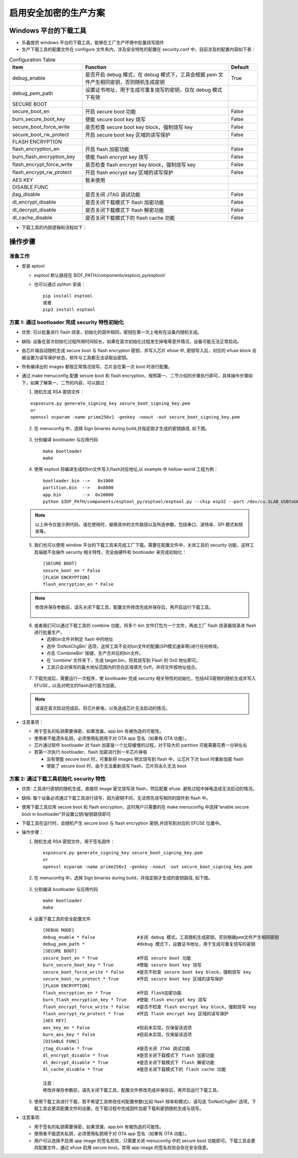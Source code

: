 启用安全加密的生产方案
===========================

Windows 平台的下载工具
************************

-  乐鑫提供 windows 平台的下载工具，能够在工厂生产环境中批量烧写固件
-  生产下载工具的配置文件在 configure 文件夹内，涉及安全特性的配置在 security.conf 中，目前涉及的配置内容如下表：


.. list-table:: Configuration Table
   :widths: 25 50 10
   :header-rows: 1

   * - Item
     - Function
     - Default
   * - debug_enable
     - 是否开启 debug 模式，在 debug 模式下，工具会根据 pem 文件产生相同密钥，否则随机生成密钥
     - True
   * - debug_pem_path
     - 设置证书地址，用于生成可重复烧写的密钥，仅在 debug 模式下有效
     -
   * - SECURE BOOT
     -
     -
   * - secure_boot_en
     - 开启 secure boot 功能
     - False
   * - burn_secure_boot_key
     - 使能 secure boot key 烧写
     - False
   * - secure_boot_force_write
     - 是否检查 secure boot key block，强制烧写 key
     - False
   * - secure_boot_rw_protect
     - 开启 secure boot key 区域的读写保护
     - False
   * - FLASH ENCRYPTION
     -
     -
   * - flash_encryption_en
     - 开启 flash 加密功能
     - False
   * - burn_flash_encryption_key
     - 使能 flash encrypt key 烧写
     - False
   * - flash_encrypt_force_write
     - 是否检查 flash encrypt key block，强制烧写 key
     - False
   * - flash_encrypt_rw_protect
     - 开启 flash encrypt key 区域的读写保护
     - False
   * - AES KEY
     - 暂未使用
     -
   * - DISABLE FUNC
     -
     -
   * - jtag_disable
     - 是否关闭 JTAG 调试功能
     - False
   * - dl_encrypt_disable
     - 是否关闭下载模式下 flash 加密功能
     - False
   * - dl_decrypt_disable
     - 是否关闭下载模式下 flash 解密功能
     - False
   * - dl_cache_disable
     - 是否关闭下载模式下的 flash cache 功能
     - False

-  下载工具的内部逻辑和流程如下：

.. figure:: ../../_static/secure_encrypt/download_tool_flow_chart.png
   :align: center


操作步骤
**********

准备工作
~~~~~~~~

-  安装 eptool

   -  esptool 默认路径在 $IDF\_PATH/components/esptool\_py/esptool/
   -  也可以通过 python 安装：

      ::

          pip install esptool
          或者
          pip3 install esptool

方案 1: 通过 bootloader 完成 security 特性初始化
~~~~~~~~~~~~~~~~~~~~~~~~~~~~~~~~~~~~~~~~~~~~~~~~~~~

-  ``优势``: 可以批量进行 flash 烧录，初始化的固件相同，密钥在第一次上电有在设备内随机生成。
-  ``缺陷``: 设备在首次初始化过程所用时间较长，如果在首次初始化过程发生掉电等意外情况，设备可能无法正常启动。
-  由芯片端自动随机生成 secure boot 与 flash encrypton 密钥，并写入芯片 efuse 中, 密钥写入后，对应的 efuse block 会被设置为读写保护状态，软件与工具都无法读取出密钥。
-  所有编译出的 images 都按正常情况烧写，芯片会在第一次 boot 时进行配置。
-  通过 make menuconfig 配置 secure boot 和 flash encryption，按照第一、二节介绍的步骤执行即可，具体操作步骤如下，如果了解第一、二节的内容，可以跳过：

   1. 随机生成 RSA 密钥文件：

   ::

      espsecure.py generate_signing_key secure_boot_signing_key.pem
      or
      openssl ecparam -name prime256v1 -genkey -noout -out secure_boot_signing_key.pem

   2. 在 menuconfig 中，选择 Sign binaries during build,并指定刚才生成的密钥路径, 如下图。

   .. figure:: ../../_static/secure_encrypt/menuconfig_02.png
      :align: center

   3. 分别编译 bootloader 与应用代码

      ::

          make bootloader
          make

   4. 使用 esptool 将编译生成的bin文件写入flash对应地址,以 example 中 hellow-world 工程为例：

      ::

          bootloader.bin -->   0x1000
          partition.bin  -->   0x8000
          app.bin        -->  0x10000
          python $IDF_PATH/components/esptool_py/esptool/esptool.py --chip esp32 --port /dev/cu.SLAB_USBtoUART --baud 1152000 --before default_reset --after no_reset write_flash -z --flash_mode dio --flash_freq 40m --flash_size detect 0x1000 $IDS_PATH/esp-idf/examples/get-started/hello_world/build/bootloader/bootloader.bin 0xf000 $IDF_PATH/esp-idf/examples/get-started/hello_world/build/phy_init_data.bin 0x10000 $IDF_PATH/examples/get-started/hello_world/build/hello-world.bin 0x8000 $IDF_PATH/examples/get-started/hello_world/build/partitions_singleapp.bin

   .. note::
      以上命令仅是示例代码，请在使用时，替换其中的文件路径以及所选参数，包括串口、波特率、SPI 模式和频率等。

   5. 我们也可以使用 window 平台的下载工具来完成工厂下载。需要在配置文件中，关闭工具的 security 功能，这样工具端就不会操作 security 相关特性，完全由硬件和 bootloader 来完成初始化：

      ::

          [SECURE BOOT]
          secure_boot_en * False
          [FLASH ENCRYPTION]
          flash_encryption_en * False

   .. note::
      修改并保存参数前，请先关闭下载工具，配置文件修改完成并保存后，再开启运行下载工具。

      .. figure:: ../../_static/secure_encrypt/download_frame_02.png
         :align: center

   6. 或者我们可以通过下载工具的 combine 功能，将多个 bin 文件打包为一个文件，再由工厂 flash 烧录器烧录进 flash 进行批量生产。

      -  选择bin文件并制定 flash 中的地址
      -  选中 ‘DoNotChgBin’ 选项，这样工具不会对bin文件的配置(SPI模式速率等)进行任何修改。
      -  点击 ‘CombineBin' 按键，生产合并后的bin文件。
      -  在 ‘combine’ 文件夹下，生成 target.bin，将其烧写到 Flash 的 0x0 地址即可。
      -  工具只会对填写的最大地址范围内的空白区域填充 0xff。并将文件按地址组合。

   .. figure:: ../../_static/secure_encrypt/combine_01.png
      :align: center

   7. 下载完成后，需要运行一次程序，使 bootloader 完成 security 相关特性的初始化，包括AES密钥的随机生成并写入EFUSE，以及对明文的flash进行首次加密。

   .. note::
      请误在首次启动完成前，将芯片断电，以免造成芯片无法启动的情况。

-  ``注意事项``\ ：

   -  用于签名的私钥需要保密，如果泄漏，app.bin 有被伪造的可能性。
   -  使用者不能遗失私钥，必须使用私钥用于对 OTA app 签名（如果有 OTA 功能）。
   -  芯片通过软件 bootloader 对 flash 加密是一个比较缓慢的过程，对于较大的 partition 可能需要花费一分钟左右
   -  若第一次执行 bootloader，flash 加密进行到一半芯片掉电

      -  没有使能 secure boot 时，可重新将 images 明文烧写到 flash
         中，让芯片下次 boot 时重新加密 flash
      -  使能了 secure boot 时，由于无法重新烧写 flash，芯片将永久无法 boot

方案 2: 通过下载工具初始化 security 特性
~~~~~~~~~~~~~~~~~~~~~~~~~~~~~~~~~~~~~~~~~~~~~

-  ``优势``: 工具进行密钥的随机生成，直接将 image 密文烧写进 flash，然后配置 efuse. 避免过程中掉电造成无法启动的情况。
-  ``缺陷``: 每个设备必须通过下载工具进行烧写，因为密钥不同，无法预先烧写相同的固件到 flash 中。
-  使用下载工具应用 secure boot 和 flash encryption，这时用户只需要的在 make menuconfig 中选择“enable secure boot in bootloader”并设置公钥/秘钥路径即可
-  下载工具在运行时，会随机产生 secure boot 与 flash encryption 密钥,并烧写到对应的 EFUSE 位置中。
-  操作步骤：

   1. 随机生成 RSA 密钥文件，用于签名固件：

      ::

          espsecure.py generate_signing_key secure_boot_signing_key.pem
          or
          openssl ecparam -name prime256v1 -genkey -noout -out secure_boot_signing_key.pem

   2. 在 menuconfig 中，选择 Sign binaries during build，并指定刚才生成的密钥路径, 如下图。

   .. figure:: ../../_static/secure_encrypt/menuconfig_02.png
      :align: center

   3. 分别编译 bootloader 与应用代码

      ::

          make bootloader
          make

   4. 设置下载工具的安全配置文件

      ::

          [DEBUG MODE]
          debug_enable * False                #关闭 debug 模式，工具随机生成密钥。否则根据pem文件产生相同密钥
          debug_pem_path *                    #debug 模式下，设置证书地址，用于生成可重复烧写的密钥
          [SECURE BOOT]
          secure_boot_en * True               #开启 secure boot 功能
          burn_secure_boot_key * True         #使能 secure boot key 烧写
          secure_boot_force_write * False     #是否不检查 secure boot key block，强制烧写 key
          secure_boot_rw_protect * True       #开启 secure boot key 区域的读写保护
          [FLASH ENCRYPTION]
          flash_encryption_en * True          #开启 flash加密功能
          burn_flash_encryption_key * True    #使能 flash encrypt key 烧写
          flash_encrypt_force_write * False   #是否不检查 flash encrypt key block，强制烧写 key
          flash_encrypt_rw_protect * True     #开启 flash encrypt key 区域的读写保护
          [AES KEY]
          aes_key_en * False                  #目前未实现，仅保留该选项
          burn_aes_key * False                #目前未实现，仅保留该选项
          [DISABLE FUNC]
          jtag_disable * True                 #是否关闭 JTAG 调试功能
          dl_encrypt_disable * True           #是否关闭下载模式下 flash 加密功能
          dl_decrypt_disable * True           #是否关闭下载模式下 flash 解密功能
          dl_cache_disable * True             #是否关闭下载模式下的 flash cache 功能

          注意：
          修改并保存参数前，请先关闭下载工具，配置文件修改完成并保存后，再开启运行下载工具。

   5. 使用下载工具进行下载，若不希望工具修改任何配置参数(比如 flash 频率和模式)，请勾选 ‘DoNotChgBin’ 选项。下载工具会更具配置文件的设置，在下载过程中完成固件加密下载和密钥随机生成与烧写。

-  ``注意事项``:

   -  用于签名的私钥需要保密，如果泄漏，app.bin 有被伪造的可能性。
   -  使用者不能遗失私钥，必须使用私钥用于对 OTA app 签名（如果有 OTA 功能）。
   -  用户可以选择不启用 app image 的签名校验，只需要关闭 menuconfig 中的 secure boot 功能即可。下载工具会更具配置文件，通过 efuse 启用 secure boot。禁用 app image 的签名校验会存在安全隐患。
